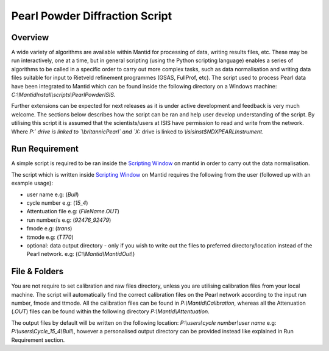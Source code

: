 ===============================
Pearl Powder Diffraction Script
===============================

Overview
--------

A wide variety of algorithms are available within Mantid for
processing of data, writing results files, etc.  These may be run
interactively, one at a time, but in general scripting (using the
Python scripting language) enables a series of algorithms to be called
in a specific order to carry out more complex tasks, such as data
normalisation and writing data files suitable for input to Rietveld
refinement programmes (GSAS, FullProf, etc).
The script used to process Pearl data have been integrated to Mantid
which can be found inside the following directory on a Windows machine:
`C:\\MantidInstall\\scripts\\PearlPowderISIS`.

Further extensions can be expected for next releases as it is under
active development and feedback is very much welcome. The sections
below describes how the script can be ran and help user develop
understanding of the script. By utilising this script it is assumed
that the scientists/users at ISIS have permission to read and write
from the network. Where `P:\` drive is linked to `\\britannic\Pearl\`
and `X:` drive is linked to `\\isis\inst$\NDXPEARL\Instrument`.

Run Requirement
---------------

A simple script is required to be ran inside the `Scripting Window
<http://docs.mantidproject.org/nightly/interfaces/ScriptingWindow.html>`_
on mantid in order to carry out the data normalisation.

The script which is written inside `Scripting Window <http://docs.
mantidproject.org/nightly/interfaces/ScriptingWindow.html>`_ on Mantid
requires the following from the user (followed up with an example
usage):

- user name e.g: (`Bull`)
- cycle number e.g: (`15_4`)
- Attentuation file e.g: (`FileName.OUT`)
- run number/s e.g: (`92476_92479`)
- fmode e.g: (`trans`)
- ttmode e.g: (`TT70`)

- optional: data output directory - only if you wish to write out the
  files to preferred directory/location instead of the Pearl network.
  e.g: (`C:\\Mantid\\MantidOut\\`)

File & Folders
--------------

You are not require to set calibration and raw files directory, unless
you are utilising calibration files from your local machine. The script
will automatically find the correct calibration files on the Pearl
network according to the input run number, fmode and ttmode.
All the calibration files can be found in `P:\\Mantid\\Calibration`,
whereas all the Attenuation (`.OUT`) files can be found within the
following directory `P:\\Mantid\\Attentuation`.

The output files by default will be written on the following location:
`P:\\users\\cycle number\\user name` e.g:
`P:\\users\\Cycle_15_4\\Bull\\`, however a personalised output
directory can be provided instead like explained in Run Requirement
section.


